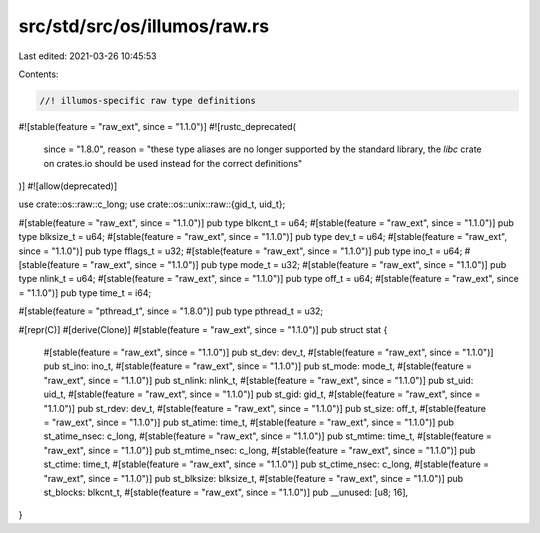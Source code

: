 src/std/src/os/illumos/raw.rs
=============================

Last edited: 2021-03-26 10:45:53

Contents:

.. code-block:: rs

    //! illumos-specific raw type definitions

#![stable(feature = "raw_ext", since = "1.1.0")]
#![rustc_deprecated(
    since = "1.8.0",
    reason = "these type aliases are no longer supported by the standard library, the `libc` \
    crate on crates.io should be used instead for the correct definitions"
)]
#![allow(deprecated)]

use crate::os::raw::c_long;
use crate::os::unix::raw::{gid_t, uid_t};

#[stable(feature = "raw_ext", since = "1.1.0")]
pub type blkcnt_t = u64;
#[stable(feature = "raw_ext", since = "1.1.0")]
pub type blksize_t = u64;
#[stable(feature = "raw_ext", since = "1.1.0")]
pub type dev_t = u64;
#[stable(feature = "raw_ext", since = "1.1.0")]
pub type fflags_t = u32;
#[stable(feature = "raw_ext", since = "1.1.0")]
pub type ino_t = u64;
#[stable(feature = "raw_ext", since = "1.1.0")]
pub type mode_t = u32;
#[stable(feature = "raw_ext", since = "1.1.0")]
pub type nlink_t = u64;
#[stable(feature = "raw_ext", since = "1.1.0")]
pub type off_t = u64;
#[stable(feature = "raw_ext", since = "1.1.0")]
pub type time_t = i64;

#[stable(feature = "pthread_t", since = "1.8.0")]
pub type pthread_t = u32;

#[repr(C)]
#[derive(Clone)]
#[stable(feature = "raw_ext", since = "1.1.0")]
pub struct stat {
    #[stable(feature = "raw_ext", since = "1.1.0")]
    pub st_dev: dev_t,
    #[stable(feature = "raw_ext", since = "1.1.0")]
    pub st_ino: ino_t,
    #[stable(feature = "raw_ext", since = "1.1.0")]
    pub st_mode: mode_t,
    #[stable(feature = "raw_ext", since = "1.1.0")]
    pub st_nlink: nlink_t,
    #[stable(feature = "raw_ext", since = "1.1.0")]
    pub st_uid: uid_t,
    #[stable(feature = "raw_ext", since = "1.1.0")]
    pub st_gid: gid_t,
    #[stable(feature = "raw_ext", since = "1.1.0")]
    pub st_rdev: dev_t,
    #[stable(feature = "raw_ext", since = "1.1.0")]
    pub st_size: off_t,
    #[stable(feature = "raw_ext", since = "1.1.0")]
    pub st_atime: time_t,
    #[stable(feature = "raw_ext", since = "1.1.0")]
    pub st_atime_nsec: c_long,
    #[stable(feature = "raw_ext", since = "1.1.0")]
    pub st_mtime: time_t,
    #[stable(feature = "raw_ext", since = "1.1.0")]
    pub st_mtime_nsec: c_long,
    #[stable(feature = "raw_ext", since = "1.1.0")]
    pub st_ctime: time_t,
    #[stable(feature = "raw_ext", since = "1.1.0")]
    pub st_ctime_nsec: c_long,
    #[stable(feature = "raw_ext", since = "1.1.0")]
    pub st_blksize: blksize_t,
    #[stable(feature = "raw_ext", since = "1.1.0")]
    pub st_blocks: blkcnt_t,
    #[stable(feature = "raw_ext", since = "1.1.0")]
    pub __unused: [u8; 16],
}


